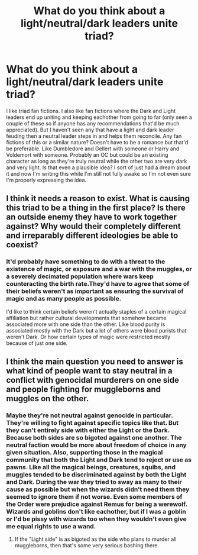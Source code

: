 #+TITLE: What do you think about a light/neutral/dark leaders unite triad?

* What do you think about a light/neutral/dark leaders unite triad?
:PROPERTIES:
:Author: is-brea-ficsean
:Score: 5
:DateUnix: 1569954199.0
:DateShort: 2019-Oct-01
:END:
I like triad fan fictions. I also like fan fictions where the Dark and Light leaders end up uniting and keeping eachother from going to far (only seen a couple of these so if anyone has any recommendations that'd be much appreciated). But I haven't seen any that have a light and dark leader feuding then a neutral leader steps in and helps them reconcile. Any fan fictions of this or a similar nature? Doesn't have to be a romance but that'd be preferable. Like Dumbledore and Gellert with someone or Harry and Voldemort with someone. Probably an OC but could be an existing character as long as they're truly neutral while the other two are very dark and very light. Is that even a plausible idea? I sort of just had a dream about it and now I'm writing this while I'm still not fully awake so I'm not even sure I'm properly expressing the idea.


** I think it needs a reason to exist. What is causing this triad to be a thing in the first place? Is there an outside enemy they have to work together against? Why would their completely different and irreparably different ideologies be able to coexist?
:PROPERTIES:
:Author: matgopack
:Score: 4
:DateUnix: 1569964589.0
:DateShort: 2019-Oct-02
:END:

*** It'd probably have something to do with a threat to the existence of magic, or exposure and a war with the muggles, or a severely decimated population where wars keep counteracting the birth rate.They'd have to agree that some of their beliefs weren't as important as ensuring the survival of magic and as many people as possible.

I'd like to think certain beliefs weren't actually staples of a certain magical affiliation but rather cultural developments that somehow became associated more with one side than the other. Like blood purity is associated mostly with the Dark but a lot of others were blood purists that weren't Dark. Or how certain types of magic were restricted mostly because of just one side.
:PROPERTIES:
:Author: is-brea-ficsean
:Score: 3
:DateUnix: 1569965245.0
:DateShort: 2019-Oct-02
:END:


** I think the main question you need to answer is what kind of people want to stay neutral in a conflict with genocidal murderers on one side and people fighting for muggleborns and muggles on the other.
:PROPERTIES:
:Author: Starfox5
:Score: 4
:DateUnix: 1569965141.0
:DateShort: 2019-Oct-02
:END:

*** Maybe they're not neutral against genocide in particular. They're willing to fight against specific topics like that. But they can't entirely side with either the Light or the Dark. Because both sides are so bigoted against one another. The neutral faction would be more about freedom of choice in any given situation. Also, supporting those in the magical community that both the Light and Dark tend to reject or use as pawns. Like all the magical beings, creatures, squibs, and muggles tended to be discriminated against by both the Light and Dark. During the war they tried to sway as many to their cause as possible but when the wizards didn't need them they seemed to ignore them if not worse. Even some members of the Order were prejudice against Remus for being a werewolf. Wizards and goblins don't like eachother, but if I was a goblin or I'd be pissy with wizards too when they wouldn't even give me equal rights to use a wand.
:PROPERTIES:
:Author: is-brea-ficsean
:Score: 2
:DateUnix: 1569965875.0
:DateShort: 2019-Oct-02
:END:

**** If the "Light side" is as bigoted as the side who plans to murder all muggleborns, then that's some very serious bashing there.
:PROPERTIES:
:Author: Starfox5
:Score: 1
:DateUnix: 1570017949.0
:DateShort: 2019-Oct-02
:END:

